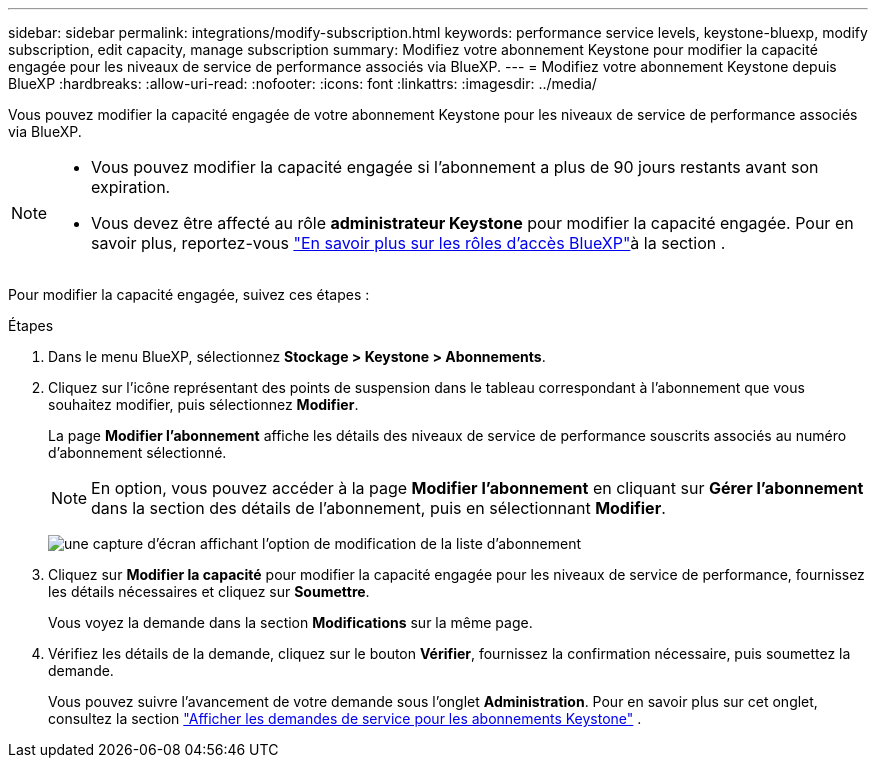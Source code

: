 ---
sidebar: sidebar 
permalink: integrations/modify-subscription.html 
keywords: performance service levels, keystone-bluexp, modify subscription, edit capacity, manage subscription 
summary: Modifiez votre abonnement Keystone pour modifier la capacité engagée pour les niveaux de service de performance associés via BlueXP. 
---
= Modifiez votre abonnement Keystone depuis BlueXP
:hardbreaks:
:allow-uri-read: 
:nofooter: 
:icons: font
:linkattrs: 
:imagesdir: ../media/


[role="lead"]
Vous pouvez modifier la capacité engagée de votre abonnement Keystone pour les niveaux de service de performance associés via BlueXP.

[NOTE]
====
* Vous pouvez modifier la capacité engagée si l'abonnement a plus de 90 jours restants avant son expiration.
* Vous devez être affecté au rôle *administrateur Keystone* pour modifier la capacité engagée. Pour en savoir plus, reportez-vous link:https://docs.netapp.com/us-en/bluexp-setup-admin/reference-iam-predefined-roles.html["En savoir plus sur les rôles d'accès BlueXP"^]à la section .


====
Pour modifier la capacité engagée, suivez ces étapes :

.Étapes
. Dans le menu BlueXP, sélectionnez *Stockage > Keystone > Abonnements*.
. Cliquez sur l'icône représentant des points de suspension dans le tableau correspondant à l'abonnement que vous souhaitez modifier, puis sélectionnez *Modifier*.
+
La page *Modifier l'abonnement* affiche les détails des niveaux de service de performance souscrits associés au numéro d'abonnement sélectionné.

+

NOTE: En option, vous pouvez accéder à la page *Modifier l'abonnement* en cliquant sur *Gérer l'abonnement* dans la section des détails de l'abonnement, puis en sélectionnant *Modifier*.

+
image:bxp-modify-subscription.png["une capture d'écran affichant l'option de modification de la liste d'abonnement"]

. Cliquez sur *Modifier la capacité* pour modifier la capacité engagée pour les niveaux de service de performance, fournissez les détails nécessaires et cliquez sur *Soumettre*.
+
Vous voyez la demande dans la section *Modifications* sur la même page.

. Vérifiez les détails de la demande, cliquez sur le bouton *Vérifier*, fournissez la confirmation nécessaire, puis soumettez la demande.
+
Vous pouvez suivre l'avancement de votre demande sous l'onglet *Administration*. Pour en savoir plus sur cet onglet, consultez la section link:../integrations/administration-tab.html["Afficher les demandes de service pour les abonnements Keystone"] .


